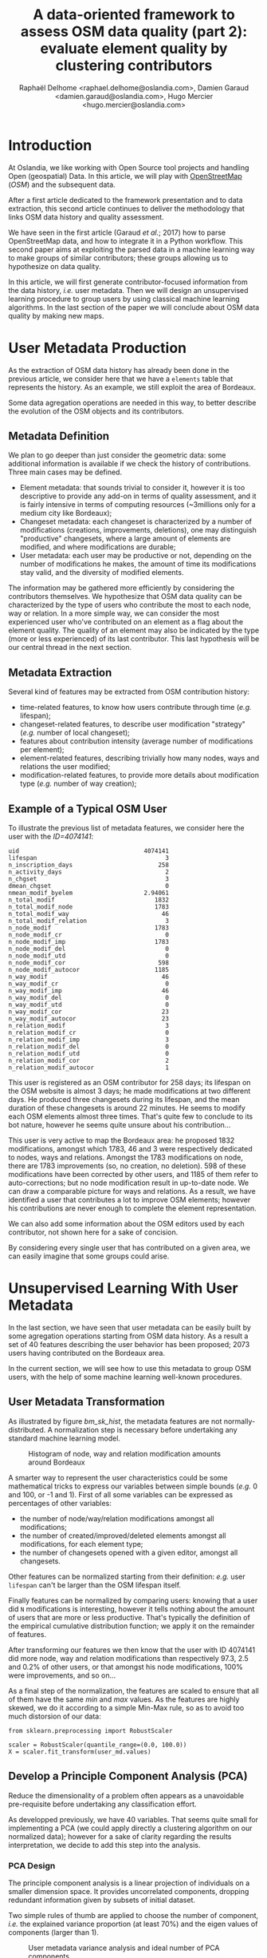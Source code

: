 #+TITLE: A data-oriented framework to assess OSM data quality (part 2): evaluate element quality by clustering contributors
#+AUTHOR: Raphaël Delhome <raphael.delhome@oslandia.com>, Damien Garaud <damien.garaud@oslandia.com>, Hugo Mercier <hugo.mercier@oslandia.com>

* Introduction

At Oslandia, we like working with Open Source tool projects and handling Open
(geospatial) Data. In this article, we will play with [[https://www.openstreetmap.org/][OpenStreetMap]] (/OSM/) and
the subsequent data.

After a first article dedicated to the framework presentation and to data
extraction, this second article continues to deliver the methodology that links
OSM data history and quality assessment.

We have seen in the first article (Garaud /et al./; 2017) how to parse
OpenStreetMap data, and how to integrate it in a Python workflow. This second
paper aims at exploiting the parsed data in a machine learning way to
make groups of similar contributors; these groups allowing us to hypothesize
on data quality.

In this article, we will first generate contributor-focused information from
the data history, /i.e./ user metadata. Then we will design an unsupervised
learning procedure to group users by using classical machine learning
algorithms. In the last section of the paper we will conclude about OSM data
quality by making new maps.

* User Metadata Production

As the extraction of OSM data history has already been done in the previous
article, we consider here that we have a =elements= table that represents the
history. As an example, we still exploit the area of Bordeaux.

#+BEGIN_SRC ipython :session osm :exports none
import pandas as pd
elements = pd.read_csv("../src/data/output-extracts/bordeaux-metropole/element.csv", parse_dates=['ts'], index_col=0)
#+END_SRC

#+RESULTS:

Some data agregation operations are needed in this way, to better describe the
evolution of the OSM objects and its contributors.

** Metadata Definition

We plan to go deeper than just consider the geometric data: some additional
information is available if we check the history of contributions. Three main
cases may be defined.

+ Element metadata: that sounds trivial to consider it, however it is
  too descriptive to provide any add-on in terms of quality assessment, and it
  is fairly intensive in terms of computing resources (~3millions only for a
  medium city like Bordeaux);
+ Changeset metadata: each changeset is characterized by a number of
  modifications (creations, improvements, deletions), one may distinguish
  "productive" changesets, where a large amount of elements are modified, and
  where modifications are durable;
+ User metadata: each user may be productive or not, depending on the number of
  modifications he makes, the amount of time its modifications stay valid, and
  the diversity of modified elements.

The information may be gathered more efficiently by considering the
contributors themselves. We hypothesize that OSM data quality can be
characterized by the type of users who contribute the most to each
node, way or relation. In a more simple way, we can consider the most
experienced user who've contributed on an element as a flag about the element
quality. The quality of an element may also be indicated by the type (more or
less experienced) of its last contributor. This last hypothesis will be our
central thread in the next section.

** Metadata Extraction

Several kind of features may be extracted from OSM contribution history:

#+BEGIN_SRC ipython :session osm :exports none
    user_md = (elements.groupby('uid')['ts']
                .agg(["min", "max"])
                .reset_index())
    user_md.columns = ['uid', 'first_at', 'last_at']
    user_md['lifespan'] = ((user_md.last_at - user_md.first_at)
                            / pd.Timedelta('1d'))
    extraction_date = elements.ts.max()
    user_md['n_inscription_days'] = ((extraction_date - user_md.first_at)
                                      / pd.Timedelta('1d'))
    elements['ts_round'] = elements.ts.apply(lambda x: x.round('d'))
    user_md['n_activity_days'] = (elements
                                  .groupby('uid')['ts_round']
                                  .nunique()
                                  .reset_index())['ts_round']
    user_md.sort_values(by=['first_at'])
#+END_SRC

#+BEGIN_SRC ipython :session osm :exports none
  chgset_md = (elements.groupby('chgset')['ts']
                .agg(["min", "max"])
                .reset_index())
  chgset_md.columns = ['chgset', 'first_at', 'last_at']
  chgset_md['duration'] = ((chgset_md.last_at - chgset_md.first_at)
                            / pd.Timedelta('1m'))
  chgset_md = pd.merge(chgset_md,
                       elements[['chgset','uid']].drop_duplicates(),
                       on=['chgset'])

  user_md['n_chgset'] = (chgset_md.groupby('uid')['chgset']
                         .count()
                         .reset_index())['chgset']
  user_md['dmean_chgset'] = (chgset_md.groupby('uid')['duration']
                             .mean()
                             .reset_index())['duration']
#+END_SRC

#+BEGIN_SRC ipython :session osm :exports none
    contrib_byelem = (elements.groupby(['elem', 'id', 'uid'])['version']
                      .count()
                      .reset_index())
    # modification mean number by type of element
    user_md['nmean_modif_byelem'] = (contrib_byelem.groupby('uid')['version']
                                     .mean()
                                     .reset_index())['version']
#+END_SRC

#+BEGIN_SRC ipython :session osm :exports none
    newfeature = (elements.groupby(['uid'])['id']
                  .count()
                  .reset_index()
                  .fillna(0))
    newfeature.columns = ['uid', "n_total_modif"]
    user_md = pd.merge(user_md, newfeature, on='uid', how="outer").fillna(0)
    newfeature = (elements.query('elem == "node"').groupby(['uid'])['id']
                  .count()
                  .reset_index()
                  .fillna(0))
    newfeature.columns = ['uid', "n_total_modif_node"]
    user_md = pd.merge(user_md, newfeature, on='uid', how="outer").fillna(0)
    newfeature = (elements.query('elem == "way"').groupby(['uid'])['id']
                  .count()
                  .reset_index()
                  .fillna(0))
    newfeature.columns = ['uid', "n_total_modif_way"]
    user_md = pd.merge(user_md, newfeature, on='uid', how="outer").fillna(0)
    newfeature = (elements.query('elem == "relation"').groupby(['uid'])['id']
                  .count()
                  .reset_index()
                  .fillna(0))
    newfeature.columns = ['uid', "n_total_modif_relation"]
    user_md = pd.merge(user_md, newfeature, on='uid', how="outer").fillna(0)
#+END_SRC

#+BEGIN_SRC ipython :session osm :exports none
    import numpy as np

    osmelem_versioning = (elements.groupby(['elem', 'id'])['version']
                .agg(["first", "last"])
                .reset_index())
    osmelem_versioning.columns = ['elem', 'id', 'vmin', 'vmax']

    elements = pd.merge(elements, osmelem_versioning, on=['elem', 'id'])
    elements['init'] = elements.version == elements.vmin
    # is it the latest modification? i.e. the most recent.
    elements['up_to_date'] = elements.version == elements.vmax
    # note that the 'elements' DataFrame have been sorted by type, id, ts
    # is there will be a correction for these elements?
    elements['willbe_corr'] = np.logical_and(elements.id.diff(-1) == 0,
                                             elements.uid.diff(-1) != 0)
    # is there will be a correction by the same contributor?
    elements['willbe_autocorr'] = np.logical_and(elements.id.diff(-1) == 0,
                                                 elements.uid.diff(-1) == 0)

#+END_SRC

#+BEGIN_SRC ipython :session osm :exports none
def create_count_features(metadata, element_type, data, grp_feat, res_feat, feature_suffix):
    feature_name = 'n_'+ element_type + '_modif' + feature_suffix
    newfeature = (data.groupby([grp_feat])[res_feat]
                  .count()
                  .reset_index()
                  .fillna(0))
    newfeature.columns = [grp_feat, feature_name]
    metadata = pd.merge(metadata, newfeature, on=grp_feat, how="outer").fillna(0)
    return metadata

def extract_modif_features(metadata, data, element_type):
    typed_data = data.query('elem==@element_type')
    metadata = create_count_features(metadata, element_type, typed_data,
                               'uid', 'id', '')
    # created element
    metadata = create_count_features(metadata, element_type,
                               typed_data.query("init"),
                               'uid', 'id', "_cr")
    # improved element
    metadata = create_count_features(metadata, element_type,
                               typed_data.query("not init and visible"),
                               'uid', 'id', "_imp")
    # deleted element
    metadata = create_count_features(metadata, element_type,
                               typed_data.query("not init and not visible"),
                               'uid', 'id', "_del")
    # up to date element
    metadata = create_count_features(metadata, element_type,
                               typed_data.query("up_to_date"),
                               'uid', 'id', "_utd")
    metadata = create_count_features(metadata, element_type,
                               typed_data.query("willbe_corr"),
                               'uid', 'id', "_cor")
    metadata = create_count_features(metadata, element_type,
                               typed_data.query("willbe_autocorr"),
                               'uid', 'id', "_autocor")
    return metadata

user_md = extract_modif_features(user_md, elements, 'node')
user_md = extract_modif_features(user_md, elements, 'way')
user_md = extract_modif_features(user_md, elements, 'relation')
user_md = user_md.set_index('uid')
#+END_SRC


+ time-related features, to know how users contribute through time (/e.g./
  lifespan);
+ changeset-related features, to describe user modification "strategy" (/e.g./
  number of local changeset);
+ features about contribution intensity (average number of modifications per
  element);
+ element-related features, describing trivially how many nodes, ways and
  relations the user modified;
+ modification-related features, to provide more details about modification
  type (/e.g./ number of way creation);

** Example of a Typical OSM User

To illustrate the previous list of metadata features, we consider here the user
with the /ID=4074141/:

#+BEGIN_SRC ipython :session osm :exports results
user_md.query("uid == 4074141").T
#+END_SRC

#+RESULTS:
#+begin_example
uid                                   4074141
lifespan                                    3
n_inscription_days                        258
n_activity_days                             2
n_chgset                                    3
dmean_chgset                                0
nmean_modif_byelem                    2.94061
n_total_modif                            1832
n_total_modif_node                       1783
n_total_modif_way                          46
n_total_modif_relation                      3
n_node_modif                             1783
n_node_modif_cr                             0
n_node_modif_imp                         1783
n_node_modif_del                            0
n_node_modif_utd                            0
n_node_modif_cor                          598
n_node_modif_autocor                     1185
n_way_modif                                46
n_way_modif_cr                              0
n_way_modif_imp                            46
n_way_modif_del                             0
n_way_modif_utd                             0
n_way_modif_cor                            23
n_way_modif_autocor                        23
n_relation_modif                            3
n_relation_modif_cr                         0
n_relation_modif_imp                        3
n_relation_modif_del                        0
n_relation_modif_utd                        0
n_relation_modif_cor                        2
n_relation_modif_autocor                    1
#+end_example

This user is registered as an OSM contributor for 258 days; its lifespan on the
OSM website is almost 3 days; he made modifications at two different days. He
produced three changesets during its lifespan, and the mean duration of these
changesets is around 22 minutes. He seems to modify each OSM elements almost
three times. That's quite few to conclude to its bot nature, however he seems
quite unsure about his contribution...

This user is very active to map the Bordeaux area: he proposed 1832
modifications, amongst which 1783, 46 and 3 were respectively dedicated to
nodes, ways and relations. Amongst the 1783 modifications on node, there are
1783 improvements (so, no creation, no deletion). 598 of these modifications
have been corrected by other users, and 1185 of them refer to auto-corrections;
but no node modification result in up-to-date node. We can draw a comparable
picture for ways and relations. As a result, we have identified a user that
contributes a lot to improve OSM elements; however his contributions are never
enough to complete the element representation.

We can also add some information about the OSM editors used by each
contributor, not shown here for a sake of concision.

By considering every single user that has contributed on a given area, we can
easily imagine that some groups could arise.

* Unsupervised Learning With User Metadata

In the last section, we have seen that user metadata can be easily built by
some agregation operations starting from OSM data history. As a result a set of
40 features describing the user behavior has been proposed; 2073 users having
contributed on the Bordeaux area.

In the current section, we will see how to use this metadata to group OSM
users, with the help of some machine learning well-known procedures.

** User Metadata Transformation

As illustrated by figure [[bm_sk_hist]], the metadata features are not
normally-distributed. A normalization step is necessary before undertaking any
standard machine learning model.

#+CAPTION: Histogram of node, way and relation modification amounts around Bordeaux
#+NAME: bm_sk_hist
[[file:../figs/bordeaux-metropole-skewed-histograms.png]]

A smarter way to represent the user characteristics could be some mathematical
tricks to express our variables between simple bounds (/e.g./ 0 and 100, or -1
and 1). First of all some variables can be expressed as percentages of other
variables:

- the number of node/way/relation modifications amongst all modifications;
- the number of created/improved/deleted elements amongst all modifications,
  for each element type;
- the number of changesets opened with a given editor, amongst all changesets.

#+BEGIN_SRC ipython :session osm :exports none
def normalize_features(metadata, total_column):
    transformed_columns = metadata.columns[metadata.columns.to_series()
                                           .str.contains(total_column)]
    norm = lambda x: (x[1:] / x[0]).fillna(0)
    metadata[transformed_columns[1:]] = metadata[transformed_columns].apply(norm, axis=1)

normalize_features(user_md, 'n_total_modif')
normalize_features(user_md, 'n_node_modif')
normalize_features(user_md, 'n_way_modif')
normalize_features(user_md, 'n_relation_modif')
normalize_features(user_md, 'n_total_chgset')
#+END_SRC

#+RESULTS:

Other features can be normalized starting from their definition: /e.g./ user
=lifespan= can't be larger than the OSM lifespan itself.

#+BEGIN_SRC ipython :session osm :exports none
timehorizon = (pd.Timestamp("2017-02-19") - pd.Timestamp("2007-01-01"))/pd.Timedelta('1d')
user_md['lifespan'] = user_md['lifespan'] / timehorizon
user_md['n_inscription_days'] = user_md['n_inscription_days'] / timehorizon
#+END_SRC

#+RESULTS:

Finally features can be normalized by comparing users: knowing that a user did
=N= modifications is interesting, however it tells nothing about the amount of
users that are more or less productive. That's typically the definition of the
empirical cumulative distribution function; we apply it on the remainder of
features.

#+BEGIN_SRC ipython :session osm :exports none
import statsmodels.api as sm

def ecdf_transform(metadata, feature):
    ecdf = sm.distributions.ECDF(metadata[feature])
    metadata[feature] = ecdf(metadata[feature])
    new_feature_name = 'u_' + feature.split('_', 1)[1]
    return metadata.rename(columns={feature: new_feature_name})

user_md = ecdf_transform(user_md, 'n_activity_days')
user_md = ecdf_transform(user_md, 'n_chgset')
user_md = ecdf_transform(user_md, 'nmean_modif_byelem')
user_md = ecdf_transform(user_md, 'n_total_modif')
user_md = ecdf_transform(user_md, 'n_node_modif')
user_md = ecdf_transform(user_md, 'n_way_modif')
user_md = ecdf_transform(user_md, 'n_relation_modif')
user_md = ecdf_transform(user_md, 'n_total_chgset')
#+END_SRC

After transforming our features we then know that the user with ID 4074141 did
more node, way and relation modifications than respectively 97.3, 2.5 and 0.2%
of other users, or that amongst his node modifications, 100% were improvements,
and so on...

As a final step of the normalization, the features are scaled to
ensure that all of them have the same /min/ and /max/ values. As the features
are highly skewed, we do it according to a simple Min-Max rule, so as to avoid
too much distorsion of our data:

#+BEGIN_SRC ipython :session osm :exports code
from sklearn.preprocessing import RobustScaler

scaler = RobustScaler(quantile_range=(0.0, 100.0))
X = scaler.fit_transform(user_md.values)
#+END_SRC

** Develop a Principle Component Analysis (PCA)

Reduce the dimensionality of a problem often appears as a unavoidable
pre-requisite before undertaking any classification effort.

As developped previously, we have 40 variables. That seems quite small for
implementing a PCA (we could apply directly a clustering algorithm on our
normalized data); however for a sake of clarity regarding the results
interpretation, we decide to add this step into the analysis.

*** PCA Design

The principle component analysis is a linear projection of individuals on a
smaller dimension space. It provides uncorrelated components, dropping
redundant information given by subsets of initial dataset.

Two simple rules of thumb are applied to choose the number of component, /i.e./
the explained variance proportion (at least 70%) and the eigen values of
components (larger than 1).

#+CAPTION: User metadata variance analysis and ideal number of PCA components
#+NAME: bm_varmat
#+ATTR_HTML: :width 100px
[[../figs/bordeaux-metropole-varmat.png]]

Here the second rule of thumb fails, as we do not use a standard scaling
process (/e.g./ less mean, divided by standard deviation), however the first
one makes us consider 6 components (that explain around 72% of the total
variance).

*** PCA Running

The PCA algorithm is imported from a =sklearn= module, it takes the number of
components as a parameter. The new linear projection are got by applying the
=fit_transform= function. The contribution of each feature to the new
components is then stored into the =model= variable.

#+BEGIN_SRC ipython :session osm :exports both
from sklearn.decomposition import PCA

model = PCA(n_components=6)
Xpca = model.fit_transform(X)
pca_cols = ['PC' + str(i + 1) for i in range(6)]
pca_ind = pd.DataFrame(Xpca, columns=pca_cols, index=user_md.index)
pca_var = pd.DataFrame(model.components_, index=pca_cols,
                       columns=user_md.columns).T
pca_ind.query("uid == 4074141").T
#+END_SRC

#+RESULTS:
: uid   4074141
: PC1 -0.117667
: PC2  1.145473
: PC3  0.272944
: PC4 -0.095750
: PC5 -0.151553
: PC6  0.932512

After running the PCA, the information about each user is summarized with 6
values, whose meaning still has to be interpreted.

*** Component Interpretation

The feature contributions to each components are comprised between -1 (a strong
negative contribution) and 1 (a strong positive contribution). These
contributions are plotted in the figure [[bm_feature_contrib]].

#+CAPTION: Feature contribution to each PCA components
#+NAME: bm_feature_contrib
#+ATTR_HTML: :width 100px
[[../figs/bordeaux-metropole-feature-contrib.png]]

Here our six components may be described as follows:

+ PC1 (28.5% of total variance) is really impacted by relation modifications,
  this component will be high if user did a lot of relation improvements (and
  very few node and way modifications), and if these improvements have been
  corrected by other users since. It is the sign of an specialization to
  complex structures. This component also refers to contributions from foreign
  users (/i.e./ not from the area of interest, here the Bordeaux area),
  familiar with /JOSM/.
+ PC2 (14.5% of total variance) characterizes how experienced and versatile are
  users: this component will be high for users with a high number of activity
  days, a lot of local as well as total changesets, and high numbers of node,
  way and relation modifications. This second component highlights /JOSM/ too.
+ PC3 (9.1% of total variance) describes way-focused contributions by old users
  (but not really productive since their inscription). A high value is
  synonymous of corrected contributions, however that's quite mechanical: if
  you contributed a long time ago, your modifications would probably not be
  up-to-date any more. This component highlights /Potlatch/ and /JOSM/ as the
  most used editors.
+ PC4 (8.7% of total variance) looks like PC3, in the sense that it is strongly
  correlated with way modifications. However it will concern newer users: a
  more recent inscription date, contributions that are less corrected, and more
  often up-to-date. As the preferred editor, this component is associated with
  /iD/.
+ PC5 (6.9% of total variance) refers to a node specialization, from very
  productive users. The associated modifications are overall improvements that
  are still up-to-date. However, PC5 is linked with users that are not at ease
  in our area of interest, even if they produced a lot of changesets
  elsewhere. /JOSM/ is clearly the corresponding editor.
+ PC6 (4.8% of total variance) is strongly impacted by node improvements, by
  opposition to node creations (a similar behavior tends to emerge for
  ways). This less important component highlights local specialists: a fairly
  high quantity of local changesets, but a small total changeset
  quantity. Like for PC4, the editor used for such contributions is /iD/.

*** Describe Individuals Positioning after Dimensionality Reduction

From the previous lightings, we can recall the example of user 4074141.

This user is really experienced (high value of PC2), even if this experience
tends to be local (negative value for PC5). The fairly good value for PC6
enforces the hypothesis credibility. We can imagine that the user quite
versatile (PC2), with a specialty on node improvements (PC6).

Even if this interpretation exercise may look quite abstract, the comparison
between this interpretation and the description in the first section looks
satisfying.

** Cluster the User Starting from Their Past Activity

In this section the set of users will be classified without any knowledge on
their identity or experience with geospatial data or OSM API. We will design
clusters with the k-means algorithm, and the only available input is the
information about user past contributions contained into PCA components.

*** How Many Cluster May We Expect From The Osm Metadata?

Like for the PCA, the k-means algorithm is characterized by a parameter, /i.e./
the cluster number.

#+CAPTION: Optimal cluster number regarding elbow and silhouette methods
#+NAME: bm_cluster_nb
#+ATTR_HTML: :width 100px
[[../figs/bordeaux-metropole-cluster-number.png]]

How many clusters can be identified? We only have access to soft
recommendations given by state-of-the-art procedures. As illustrated in figure
[[bm_cluster_nb]], we use the elbow and silhouette methods.

The former represents the intra-cluster variance, /i.e./ the sparsity of
observations within clusters. It obviously decreases when the cluster number
increases. To keep the model simple and do not overfit it, this quantity has to
be as small as possible. Hence the "elbow", that refers to a
bending point designing a drop of the explained variance marginal gain. The
latter is a synthetic metric that indicates how well each individuals is
represented by its cluster. It is comprised between 0 (bad clustering
representation) and 1 (perfect clustering).

The first criterion suggests to take either 2 or 6 clusters, whilst the second
criterion is larger with 6 or 7 clusters. We then decide to take on 6 clusters.

*** Osm Contributor Classification

How to interpret the six chosen clusters starting from the Bordeaux area
dataset?

#+BEGIN_SRC ipython :session osm :exports both
from sklearn.cluster import KMeans

model = KMeans(n_clusters=6, n_init=100, max_iter=1000)
kmeans_ind = pca_ind.copy()
kmeans_ind['Xclust'] = model.fit_predict(pca_ind.values)
kmeans_centroids = pd.DataFrame(model.cluster_centers_,
                                columns=pca_ind.columns)
kmeans_centroids['size'] = (kmeans_ind
                            .groupby('Xclust')
                            .count())['PC1']
round(kmeans_centroids, 2)
#+END_SRC

#+RESULTS:
:         PC1       PC2       PC3       PC4       PC5       PC6  n_individuals
: 0 -0.109548  1.321479  0.081623  0.010538  0.117814 -0.024912            317
: 1  1.509024 -0.137856 -0.142928  0.032838 -0.120928 -0.031581            585
: 2 -0.451754 -0.681200 -0.269507 -0.763645  0.258082  0.253980            318
: 3 -0.901269  0.034718  0.594164 -0.395584 -0.323118 -0.167048            272
: 4 -1.077956  0.027944 -0.595774  0.365218 -0.005808 -0.022253            353
: 5 -0.345311 -0.618197  0.842708  0.872656  0.180983 -0.004831            228

The k-means algorithm makes six relatively well-balanced groups (the group 4 is
larger than the others, however the difference is not so high):

+ Group 0 (15.3% of users) represents most experienced and versatile users. The
  users are seen as OSM key contributors.
+ Group 1 (28.2% of users) refers to relation specialists, users that are
  fairly productive on OSM.
+ Group 2 (15.3% of users) gathers very unexperienced users, that comes just a
  few times on OSM to modify mostly nodes.
+ Group 3 (13.2% of users) refers to old one-shot contributors, mainly
  interested in way modifications.
+ Group 4 (17.0% of users) is very close to the previous one, the difference
  being the more recent period during which they have contributed.
+ Group 5 (11.0% of users) contains contributors that are locally
  unexperienced, they have proposed mainly way modifications.

To complete this overview, we can plot individuals according to their group,
with respect to the most important components:

#+CAPTION: Clustered individuals positionings regarding PCA components
#+NAME: bm_cluster_indiv_plot
#+ATTR_HTML: :width 100px
[[../figs/bordeaux-metropole-kmeans-plot.png]]

The first two components allow to discriminate clearly C0 and C1. We need the
third and the fourth components to differentiate C2 and C5 on the first hand,
and C3 and C4 on the other hand. The last two components do not provide any
additional information.

This user classification has been carried out without any preliminar knowledge
about who they are, and which skills they have. That's an illustration of the
power of unsupervised learning; we will try to apply this clustering in OSM
data quality assessment in the next section.

* Data Quality Visualisation
** Description of OSM element

*** Element Metadata Extraction

What is an OSM element? How to extract its associated metadata? This part is
relatively similar to the job already done with users.

An element is created during a changeset by a given contributor, may be
modified several times by whoever, and may be deleted as well. This kind of
object may be either a node, a way or a relation. The OSM data history contains
every operations associated to each element.

#+BEGIN_SRC ipython :session osm :exports none
elements = pd.read_table('../src/data/output-extracts/bordeaux-metropole/bordeaux-metropole-elements.csv', parse_dates=['ts'], index_col=0, sep=",")
#+END_SRC

#+RESULTS:

#+BEGIN_SRC ipython :session osm :exports none
elem_md = (elements.groupby(['elem', 'id'])['ts']
            .min()
            .reset_index())
elem_md.columns = ['elem', 'id', 'first_at']
elem_md = elem_md.sort_values(by=['first_at'])
#+END_SRC

#+RESULTS:

#+BEGIN_SRC ipython :session osm :exports results
    elem_md['version'] = (elements.groupby(['elem','id'])['version']
                          .max()
                          .reset_index())['version']
    elem_md['n_user'] = (elements.groupby(['elem', 'id'])['uid']
                         .nunique()
                         .reset_index())['uid']
    osmelem_last_user = (elements
                         .groupby(['elem','id'])['uid']
                         .last()
                         .reset_index())
    osmelem_last_user = osmelem_last_user.rename(columns={'uid':'last_uid'})
    elements = pd.merge(elements, osmelem_last_user,
                       on=['elem', 'id'])
    elem_md = pd.merge(elem_md,
                       elements[['elem', 'id', 'version', 'last_uid']],
                       on=['elem', 'id', 'version'])
    elem_md = elem_md.set_index(['elem', 'id'])
    elem_md = elem_md.drop(['first_at'], axis=1)
    elem_md.query("id == 1669353159").T
#+END_SRC

#+RESULTS:
#+begin_example
elem                                  node
id                              1669353159
first_at               2012-03-10 00:00:00
last_at                2012-03-10 00:00:00
lifespan                                 0
n_days_since_creation                 1807
n_days_of_activity                       1
version                                  1
n_chgset                                 1
n_user                                   1
visible                               True
last_uid                            219843
#+end_example

As an illustration we have above an old one-versionned node.

*** Characterize OSM Elements With User Classification

As a recall, we hypothesized that clustering the users allows evaluating their
trustworthiness as OSM contributors. They are either beginners, or intermediate
users, or even OSM experts.

Each OSM entity may have received one or more contributions by users of each
group. Let's say the entity quality is good if its last contributor is
experienced. That leads us to classify the OSM entities themselves in return.

#+BEGIN_SRC ipython :session osm :exports results
user_groups = pd.read_hdf("../src/data/output-extracts/bordeaux-metropole/bordeaux-metropole-user-kmeans.h5", "/individuals")
user_groups.query("uid == 4074141").T
#+END_SRC

#+RESULTS:
: uid      4074141
: PC1    -0.117667
: PC2     1.145494
: PC3     0.272941
: PC4    -0.095759
: PC5    -0.151579
: PC6     0.932229
: Xclust  2.000000

We decided to store the kmeans (and PCA) results into a hdf5 file format (with
the =h5= extension). It's a useful binary format supported by pandas because you
can store more than one DataFrame identified by a key.

The appropriate cluster for each user is saved into the column =Xclust=, it
just has to be joined to the remainder of element metadata.

#+BEGIN_SRC ipython :session osm :exports none
    elem_md = elem_md.join(user_groups.Xclust, on='last_uid')
    elem_md = elem_md.rename(columns={'Xclust':'last_uid_group'})
    elem_md.reset_index().to_csv("../src/data/output-extracts/bordeaux-metropole/bordeaux-metropole-element-metadata.csv")
    elem_md.query("id == 1669353159").T
#+END_SRC

#+RESULTS:
: elem                 node
: id             1669353159
: last_uid           219843
: last_uid_group          2

*** Recover the Geometry Information

OSM element geometries have been recovered with =osm2pgsql=, an alternative OSM
data parser. By assuming the existence of a =osm= database, owned by =user= and
a file =bordeaux-metropole.osm.pbf=:

#+BEGIN_SRC sh
osm2pgsql -E 27572 -d osm -U rde -p bordeaux_metropole --hstore --extra-attributes /home/rde/data/osm-history/raw/bordeaux-metropole.osm.pbf
#+END_SRC

#+RESULTS:

A France-focused SRID (27572) and a prefix for naming output databases =point=,
=line=, =polygon= and =roads= are specified as well.

Focusing on the =line= subset, that contains the physical roads, among other
structures (it roughly corresponds to the OSM ways), we want to build an
enriched version of element metadata, with geometries.

First we can create the table =bordeaux_metropole_geomelements=, that will
contain our metadata...

#+BEGIN_SRC sql :engine postgresql :cmdline "-U rde -d osm" :exports code
DROP TABLE IF EXISTS bordeaux_metropole_elements;
CREATE TABLE bordeaux_metropole_elements(
       id int,
       elem varchar,
       osm_id bigint,
       version int,
       n_users int,
       last_user int,
       last_user_group int
);
#+END_SRC

#+RESULTS:
| DROP TABLE   |
|--------------|
| CREATE TABLE |

...then, populate it with the accurate =.csv= file...

#+BEGIN_SRC sql :engine postgresql :cmdline "-U rde -d osm" :exports code
COPY bordeaux_metropole_elements
FROM '/home/rde/data/osm-history/output-extracts/bordeaux-metropole/bordeaux-metropole-element-metadata.csv'
WITH(FORMAT CSV, HEADER, QUOTE '"');
#+END_SRC

#+RESULTS:
| COPY 2760999 |

...and finally, merge the metadata with the geometry data gathered with
=osm2pgsql=.

#+BEGIN_SRC sql :engine postgresql :cmdline "-U rde -d osm" :exports code
DROP TABLE IF EXISTS bordeaux_metropole_geomelements;
SELECT l.osm_id, h.version, h.n_users, h.last_user_group, l.way AS geom
INTO bordeaux_metropole_geomelements
FROM bordeaux_metropole_elements as h
INNER JOIN bordeaux_metropole_line as l
ON h.osm_id = l.osm_id AND h.version = l.osm_version
WHERE l.highway IS NOT NULL AND h.elem = 'way'
ORDER BY l.osm_id;
#+END_SRC

#+RESULTS:
| DROP TABLE   |
|--------------|
| SELECT 29349 |

From now, we can use the last contributor cluster as an additional information
to generate maps, so as to study data quality.

** Quality Assessing Through Map Production

If each OSM entities can be characterized, then we can draw quality maps by
highlighting the most trustworthy ones, as well as those with which we have to
stay cautious.

In this section we will continue to focus on roads within the Bordeaux
area. The different maps will be produced with the help of Qgis.

*** Simple Metadata Plotting

As a first area visualization, figure [[bm_users]] shows each OSM road regarding a
simple feature, /i.e./ the number of users who have contributed.

#+CAPTION: Number of active contributors per OSM way in Bordeaux
#+NAME: bm_nusers
#+ATTR_HTML: width="100px"
[[../figs/bordeaux-metropole-nb-users-100dpi.png]]

We see that the ring around Bordeaux is the most intensively modified part of
the road network: more contributors are implied in the way completion. Some
major roads within the city center are comparable.

*** Representation of OSM Elements With Respect to Quality

A similar map may be designed with the user classification information, it is
represented in figure [[bm_clusters]]:

#+CAPTION: OSM roads around Bordeaux, according to the last user cluster (1: C1, relation experts; 2: C0, versatile expert contributors; 3: C4, recent one-shot way contributors; 4: C3, old one-shot way contributors; 5: C5, locally-unexperienced way specialists)
#+NAME: bm_clusters
#+ATTR_HTML: width="100px"
[[../figs/bordeaux-metropole-user-cluster-100dpi.png]]

According to the clustering done in the previous section (be careful, the
legend entries have been shuffled during map design...), we can make some
additional hypothesis:

+ Light-blue roads are OK, they correspond to the most trustful cluster of
  contributors (91.4%)
+ There is no group-0 road (that corresponds to cluster C2 in the previous
  section)... And that's comforting! It seems that "untrustworthy" users do not
  contribute to road or -more probably- that their contributions are quickly
  amended.
+ Other contributions are made by intermediate users: a finer analysis should
  be undertaken to decide if the corresponding elements are valid. For now, we
  can consider everything is OK, even if local patterns seem strong. Areas of
  interest should be verified (they are not necessarily of low quality!)

* Conclusion

In this second paper we detailed a whole methodology to generate
contributor-focused metadata, /i.e./ information related to each OSM user.

Then we exploited this metadata into a machine learning framework: after
reducing the dimensionality of the data through a Principle Component Analysis,
we are able to summarize the information in a small set of synthetic
components. This part of our work was also dedicated to the production of
groups of similar users, without any prior knowledge about them and their
contribution habits.

Our last target was to characterize the OSM data quality; we succeeded in it by
using the previous user clusters. We considered the last contributor of each
OSM element, and assess the quality of the latter regarding the experience of
the former.

Of course some works still have to be done, however we detailed a whole
methodology to tackle the problem. We hope you will be able to reproduce it,
and to design your own maps!

Feel free to contact us if you are interested in this topic!

* References

- Garaud, D., Delhome, R., Mercier, H. 2017. A data-oriented framework to
  assess OSM data quality (part 1): data extraction and
  description. /Geomatique Expert./ 117, July 2017.
- Websites:
  + Python Software Foundation. Python Language Reference, version 3.5. Available at http://www.python.org
  + OpenStreetMap API: Available at http://www.openstreetmap.org

